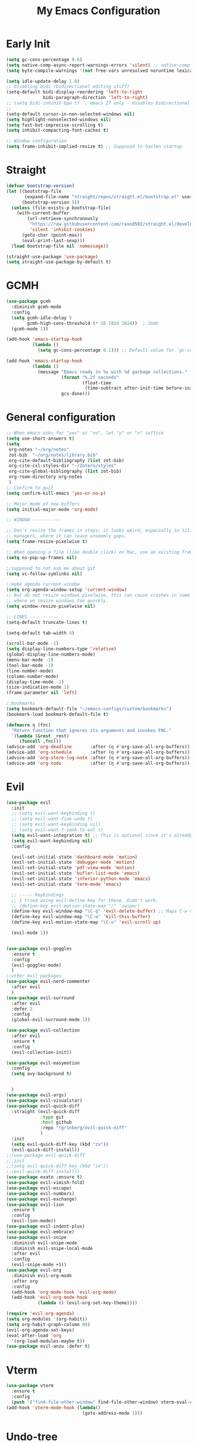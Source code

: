 #+TITLE: My Emacs Configuration
:PROPERTIES:
#+author: Abdelrahman Madkour
#+property: header-args:emacs-lisp :tangle yes :cache yes :results silent :comments link
#+property: header-args :tangle no :results silent
:END:
* Early Init
#+begin_src emacs-lisp :tangle "./early-init.el"
  (setq gc-cons-percentage 0.6)
  (setq native-comp-async-report-warnings-errors 'silent) ;; native-comp warning
  (setq byte-compile-warnings '(not free-vars unresolved noruntime lexical make-local))

  (setq idle-update-delay 1.0)
  ;; Disabling bidi (bidirectional editing stuff)
  (setq-default bidi-display-reordering 'left-to-right
				bidi-paragraph-direction 'left-to-right)
  ;; (setq bidi-inhibit-bpa t)  ; emacs 27 only - disables bidirectional parenthesis
  ;;
  (setq-default cursor-in-non-selected-windows nil)
  (setq highlight-nonselected-windows nil)
  (setq fast-but-imprecise-scrolling t)
  (setq inhibit-compacting-font-caches t)

  ;; Window configuration
  (setq frame-inhibit-implied-resize t) ;; Supposed to hasten startup
#+end_src
* Straight
#+name: test.el
#+begin_src emacs-lisp
  (defvar bootstrap-version)
  (let ((bootstrap-file
		 (expand-file-name "straight/repos/straight.el/bootstrap.el" user-emacs-directory))
		(bootstrap-version 5))
	(unless (file-exists-p bootstrap-file)
	  (with-current-buffer
		  (url-retrieve-synchronously
		   "https://raw.githubusercontent.com/raxod502/straight.el/develop/install.el"
		   'silent 'inhibit-cookies)
		(goto-char (point-max))
		(eval-print-last-sexp)))
	(load bootstrap-file nil 'nomessage))

  (straight-use-package 'use-package)
  (setq straight-use-package-by-default t)
#+end_src
* GCMH
#+begin_src emacs-lisp
  (use-package gcmh
	:diminish gcmh-mode
	:config
	(setq gcmh-idle-delay 5
		  gcmh-high-cons-threshold (* 16 1024 1024))  ; 16mb
	(gcmh-mode 1))

  (add-hook 'emacs-startup-hook
			(lambda ()
			  (setq gc-cons-percentage 0.1))) ;; Default value for `gc-cons-percentage'

  (add-hook 'emacs-startup-hook
			(lambda ()
			  (message "Emacs ready in %s with %d garbage collections."
					   (format "%.2f seconds"
							   (float-time
								(time-subtract after-init-time before-init-time)))
					   gcs-done)))
#+end_src

* General configuration
#+begin_src emacs-lisp
  ;; When emacs asks for "yes" or "no", let "y" or "n" suffice
  (setq use-short-answers t)
  (setq
   org-notes "~/org/notes"
   zot-bib  "~/org/notes/library.bib"
   org-cite-default-bibliography (list zot-bib)
   org-cite-csl-styles-dir "~/Zotero/styles"
   org-cite-global-bibliography (list zot-bib)
   org-roam-directory org-notes
   )
  ;; Confirm to quit
  (setq confirm-kill-emacs 'yes-or-no-p)

  ;; Major mode of new buffers
  (setq initial-major-mode 'org-mode)

  ;; WINDOW -----------

  ;; Don't resize the frames in steps; it looks weird, especially in tiling window
  ;; managers, where it can leave unseemly gaps.
  (setq frame-resize-pixelwise t)

  ;; When opening a file (like double click) on Mac, use an existing frame
  (setq ns-pop-up-frames nil)

  ;;supposed to not ask me about git
  (setq vc-follow-symlinks nil)

  ;;make agenda current window
  (setq org-agenda-window-setup 'current-window)
  ;; But do not resize windows pixelwise, this can cause crashes in some cases
  ;; where we resize windows too quickly.
  (setq window-resize-pixelwise nil)

  ;; LINES -----------
  (setq-default truncate-lines t)

  (setq-default tab-width 4)

  (scroll-bar-mode -1)
  (setq display-line-numbers-type 'relative)
  (global-display-line-numbers-mode)
  (menu-bar-mode -1)
  (tool-bar-mode -1)
  (line-number-mode)
  (column-number-mode)
  (display-time-mode -1)
  (size-indication-mode 1)
  (frame-parameter nil 'left)

  ;;bookmarks
  (setq bookmark-default-file "~/emacs-configs/custom/bookmarks")
  (bookmark-load bookmark-default-file t)

  (defmacro η (fnc)
	"Return function that ignores its arguments and invokes FNC."
	`(lambda (&rest _rest)
	   (funcall ,fnc)))
  (advice-add 'org-deadline       :after (η #'org-save-all-org-buffers))
  (advice-add 'org-schedule       :after (η #'org-save-all-org-buffers))
  (advice-add 'org-store-log-note :after (η #'org-save-all-org-buffers))
  (advice-add 'org-todo           :after (η #'org-save-all-org-buffers))
#+end_src

* Evil
#+begin_src emacs-lisp
  (use-package evil
	:init
	;; (setq evil-want-keybinding t)
	;; (setq evil-want-fine-undo t)
	;; (setq evil-want-keybinding nil)
	;; (setq evil-want-Y-yank-to-eol t)
	(setq evil-want-integration t) ;; This is optional since it's already set to t by default.
	(setq evil-want-keybinding nil)
	:config

	(evil-set-initial-state 'dashboard-mode 'motion)
	(evil-set-initial-state 'debugger-mode 'motion)
	(evil-set-initial-state 'pdf-view-mode 'motion)
	(evil-set-initial-state 'bufler-list-mode 'emacs)
	(evil-set-initial-state 'inferior-python-mode 'emacs)
	(evil-set-initial-state 'term-mode 'emacs)

	;; ----- Keybindings
	;; I tried using evil-define-key for these. Didn't work.
	;; (define-key evil-motion-state-map "/" 'swiper)
	(define-key evil-window-map "\C-q" 'evil-delete-buffer) ;; Maps C-w C-q to evil-delete-buffer (The first C-w puts you into evil-window-map)
	(define-key evil-window-map "\C-w" 'kill-this-buffer)
	(define-key evil-motion-state-map "\C-u" 'evil-scroll-up) 

	(evil-mode 1))


  (use-package evil-goggles
	:ensure t
	:config
	(evil-goggles-mode)
	)
  ;;other evil packages
  (use-package evil-nerd-commenter
	:after evil
	)
  (use-package evil-surround
	:after evil
	:defer 2
	:config
	(global-evil-surround-mode 1))

  (use-package evil-collection
	:after evil
	:ensure t
	:config
	(evil-collection-init))

  (use-package evil-easymotion
	:config
	(setq avy-background t)


	)
  (use-package evil-args)
  (use-package evil-visualstar)
  (use-package evil-quick-diff
	:straight (evil-quick-diff
			   :type git
			   :host github
			   :repo "rgrinberg/evil-quick-diff"
			   )
	:init
	(setq evil-quick-diff-key (kbd "zx"))
	(evil-quick-diff-install))
  ;;(use-package evil-quick-diff
  ;;:init
  ;;(setq evil-quick-diff-key (kbd "zx"))
  ;;(evil-quick-diff-install))
  (use-package exato :ensure t)
  (use-package evil-vimish-fold)
  (use-package evil-escape)
  (use-package evil-numbers)
  (use-package evil-exchange)
  (use-package evil-lion
	:ensure t
	:config
	(evil-lion-mode))
  (use-package evil-indent-plus)
  (use-package evil-embrace)
  (use-package evil-snipe
	:diminish evil-snipe-mode
	:diminish evil-snipe-local-mode
	:after evil
	:config
	(evil-snipe-mode +1))
  (use-package evil-org
	:diminish evil-org-mode
	:after org
	:config
	(add-hook 'org-mode-hook 'evil-org-mode)
	(add-hook 'evil-org-mode-hook
			  (lambda () (evil-org-set-key-theme))))

  (require 'evil-org-agenda)
  (setq org-modules '(org-habit))
  (setq org-habit-graph-column 80)
  (evil-org-agenda-set-keys)
  (eval-after-load 'org
	'(org-load-modules-maybe t))
  (use-package evil-anzu :defer t)
#+end_src
* Vterm
#+begin_src emacs-lisp
  (use-package vterm
	:ensure t
	:config
	(push '("find-file-other-window" find-file-other-window) vterm-eval-cmds))
  (add-hook 'vterm-mode-hook (lambda()
							   (goto-address-mode 1)))
#+end_src
* Undo-tree
#+begin_src emacs-lisp
  (use-package undo-tree)
  (global-undo-tree-mode)
  (evil-set-undo-system 'undo-tree)
#+end_src
* Recent
#+begin_src emacs-lisp
  (use-package recentf
	:ensure nil
	:config
	(setq ;;recentf-auto-cleanup 'never
	 ;; recentf-max-menu-items 0
	 recentf-max-saved-items 200)
	;; Show home folder path as a ~
	(setq recentf-filename-handlers  
		  (append '(abbreviate-file-name) recentf-filename-handlers))
	(recentf-mode))
#+end_src
* Uniquify
#+begin_src emacs-lisp
  (require 'uniquify)
  (setq uniquify-buffer-name-style 'forward)
#+end_src
* Which key
#+begin_src emacs-lisp
  (use-package which-key
	:diminish which-key-mode
	:init
	(which-key-mode)
	(which-key-setup-minibuffer)
	:config
	(setq which-key-idle-delay 0.3)
	(setq which-key-prefix-prefix "◉ ")
	(setq which-key-sort-order 'which-key-key-order-alpha
		  which-key-min-display-lines 6
		  which-key-max-display-columns nil))
#+end_src

* General 
#+begin_src emacs-lisp
  (use-package general)
#+end_src

* All the icons
#+begin_src emacs-lisp
  (use-package all-the-icons
	:if (display-graphic-p))
#+end_src
* Hydra
#+begin_src emacs-lisp
  (use-package hydra
	:defer t)
#+end_src
* Company
#+begin_src emacs-lisp
  (use-package company
	:diminish company-mode
	:general
	(general-define-key :keymaps 'company-active-map
						"C-j" 'company-select-next
						"C-k" 'company-select-previous)
	:init
	;; These configurations come from Doom Emacs:
	(add-hook 'after-init-hook 'global-company-mode)
	(setq company-minimum-prefix-length 2
		  company-tooltip-limit 14
		  company-tooltip-align-annotations t
		  company-require-match 'never
		  company-global-modes '(not erc-mode message-mode help-mode gud-mode)
		  company-frontends
		  '(company-pseudo-tooltip-frontend  ; always show candidates in overlay tooltip
			company-echo-metadata-frontend)  ; show selected candidate docs in echo area
		  company-backends '(company-capf company-files company-keywords)
		  company-auto-complete nil
		  company-auto-complete-chars nil
		  company-dabbrev-other-buffers nil
		  company-dabbrev-ignore-case nil
		  company-dabbrev-downcase nil)

	:config
	(setq company-idle-delay 0.35)
	:custom-face
	(company-tooltip ((t (:family "Roboto Mono")))))
#+end_src
* Super-save
#+begin_src emacs-lisp
  (use-package super-save
	:diminish super-save-mode
	:defer 2
	:config
	(setq super-save-auto-save-when-idle t
		  super-save-idle-duration 5 ;; after 5 seconds of not typing autosave
		  super-save-triggers ;; Functions after which buffers are saved (switching window, for example)
		  '(evil-window-next evil-window-prev balance-windows other-window)
		  super-save-max-buffer-size 10000000)
	(super-save-mode +1))
#+end_src
* Saveplace
#+begin_src emacs-lisp
  (use-package saveplace
	:init (setq save-place-limit 100)
	:config (save-place-mode))
#+end_src
* Yasnippet
#+begin_src emacs-lisp
  (use-package yasnippet
	:diminish yas-minor-mode
	:defer 5
	:config
	;; (setq yas-snippet-dirs (list (expand-file-name "snippets" jib/emacs-stuff)))
	(yas-global-mode 1)) ;; or M-x yas-reload-all if you've started YASnippet already.
  (require 'warnings)
  (add-to-list 'warning-suppress-types '(yasnippet backquote-change)) 
#+end_src
* Mixed-pitch 
#+begin_src emacs-lisp
  (use-package mixed-pitch
	:defer t
	:config
	(setq mixed-pitch-set-height nil)
	(dolist (face '(org-date org-priority org-tag org-special-keyword)) ;; Some extra faces I like to be fixed-pitch
	  (add-to-list 'mixed-pitch-fixed-pitch-faces face)))
#+end_src
* Hide-mode-line
#+begin_src emacs-lisp
  (use-package hide-mode-line
	:commands (hide-mode-line-mode))
#+end_src
* Doom modeline
#+begin_src emacs-lisp
  (use-package doom-modeline
	:config
	(doom-modeline-mode)
	(setq doom-modeline-buffer-file-name-style 'auto ;; Just show file name (no path)
		  doom-modeline-enable-word-count t
		  doom-modeline-buffer-encoding nil
		  doom-modeline-icon t ;; Enable/disable all icons
		  doom-modeline-modal-icon t ;; Icon for Evil mode
		  doom-modeline-major-mode-icon t
		  doom-modeline-major-mode-color-icon t
		  doom-modeline-bar-width 3))
#+end_src
* Vetico
#+begin_src emacs-lisp
  ;; Enable vertico
  (use-package vertico
	:init
	(vertico-mode)

	;; Different scroll margin
	;; (setq vertico-scroll-margin 0)

	;; Show more candidates
	;; (setq vertico-count 20)

	;; Grow and shrink the Vertico minibuffer
	;; (setq vertico-resize t)

	;; Optionally enable cycling for `vertico-next' and `vertico-previous'.
	;; (setq vertico-cycle t)
	)
  ;; Persist history over Emacs restarts. Vertico sorts by history position.
  (use-package savehist
	:init
	(savehist-mode))

  ;; A few more useful configurations...
  (use-package emacs
	:init
	;; Add prompt indicator to `completing-read-multiple'.
	;; We display [CRM<separator>], e.g., [CRM,] if the separator is a comma.
	(defun crm-indicator (args)
	  (cons (format "[CRM%s] %s"
					(replace-regexp-in-string
					 "\\`\\[.*?]\\*\\|\\[.*?]\\*\\'" ""
					 crm-separator)
					(car args))
			(cdr args)))
	(advice-add #'completing-read-multiple :filter-args #'crm-indicator)

	;; Do not allow the cursor in the minibuffer prompt
	(setq minibuffer-prompt-properties
		  '(read-only t cursor-intangible t face minibuffer-prompt))
	(add-hook 'minibuffer-setup-hook #'cursor-intangible-mode)

	;; Emacs 28: Hide commands in M-x which do not work in the current mode.
	;; Vertico commands are hidden in normal buffers.
	;; (setq read-extended-command-predicate
	;;       #'command-completion-default-include-p)

	;; Enable recursive minibuffers
	(setq enable-recursive-minibuffers t))
#+end_src
* Marginalia
#+begin_src emacs-lisp
  (use-package marginalia
	:ensure t
	:config
	(marginalia-mode))
#+end_src
* Consult
#+begin_src emacs-lisp
  ;; Example configuration for Consult
  (use-package consult
	;; Replace bindings. Lazily loaded due by `use-package'.
	:bind (;; C-c bindings (mode-specific-map)
		   ("C-c h" . consult-history)
		   ("C-c m" . consult-mode-command)
		   ("C-c k" . consult-kmacro)
		   ;; C-x bindings (ctl-x-map)
		   ("C-x M-:" . consult-complex-command)     ;; orig. repeat-complex-command
		   ("C-x b" . consult-buffer)                ;; orig. switch-to-buffer
		   ("C-x 4 b" . consult-buffer-other-window) ;; orig. switch-to-buffer-other-window
		   ("C-x 5 b" . consult-buffer-other-frame)  ;; orig. switch-to-buffer-other-frame
		   ("C-x r b" . consult-bookmark)            ;; orig. bookmark-jump
		   ("C-x p b" . consult-project-buffer)      ;; orig. project-switch-to-buffer
		   ;; Custom M-# bindings for fast register access
		   ("M-#" . consult-register-load)
		   ("M-'" . consult-register-store)          ;; orig. abbrev-prefix-mark (unrelated)
		   ("C-M-#" . consult-register)
		   ;; Other custom bindings
		   ("M-y" . consult-yank-pop)                ;; orig. yank-pop
		   ("<help> a" . consult-apropos)            ;; orig. apropos-command
		   ;; M-g bindings (goto-map)
		   ("M-g e" . consult-compile-error)
		   ("M-g f" . consult-flymake)               ;; Alternative: consult-flycheck
		   ("M-g g" . consult-goto-line)             ;; orig. goto-line
		   ("M-g M-g" . consult-goto-line)           ;; orig. goto-line
		   ("M-g o" . consult-outline)               ;; Alternative: consult-org-heading
		   ("M-g m" . consult-mark)
		   ("M-g k" . consult-global-mark)
		   ("M-g i" . consult-imenu)
		   ("M-g I" . consult-imenu-multi)
		   ;; M-s bindings (search-map)
		   ("M-s d" . consult-find)
		   ("M-s D" . consult-locate)
		   ("M-s g" . consult-grep)
		   ("M-s G" . consult-git-grep)
		   ("M-s r" . consult-ripgrep)
		   ("M-s l" . consult-line)
		   ("M-s L" . consult-line-multi)
		   ("M-s m" . consult-multi-occur)
		   ("M-s k" . consult-keep-lines)
		   ("M-s u" . consult-focus-lines)
		   ;; Isearch integration
		   ("M-s e" . consult-isearch-history)
		   :map isearch-mode-map
		   ("M-e" . consult-isearch-history)         ;; orig. isearch-edit-string
		   ("M-s e" . consult-isearch-history)       ;; orig. isearch-edit-string
		   ("M-s l" . consult-line)                  ;; needed by consult-line to detect isearch
		   ("M-s L" . consult-line-multi)            ;; needed by consult-line to detect isearch
		   ;; Minibuffer history
		   :map minibuffer-local-map
		   ("M-s" . consult-history)                 ;; orig. next-matching-history-element
		   ("M-r" . consult-history))                ;; orig. previous-matching-history-element

	;; Enable automatic preview at point in the *Completions* buffer. This is
	;; relevant when you use the default completion UI.
	:hook (completion-list-mode . consult-preview-at-point-mode)

	;; The :init configuration is always executed (Not lazy)
	:init

	;; Optionally configure the register formatting. This improves the register
	;; preview for `consult-register', `consult-register-load',
	;; `consult-register-store' and the Emacs built-ins.
	(setq register-preview-delay 0.5
		  register-preview-function #'consult-register-format)

	;; Optionally tweak the register preview window.
	;; This adds thin lines, sorting and hides the mode line of the window.
	(advice-add #'register-preview :override #'consult-register-window)

	;; Use Consult to select xref locations with preview
	(setq xref-show-xrefs-function #'consult-xref
		  xref-show-definitions-function #'consult-xref)

	;; Configure other variables and modes in the :config section,
	;; after lazily loading the package.
	:config

	;; Optionally configure preview. The default value
	;; is 'any, such that any key triggers the preview.
	;; (setq consult-preview-key 'any)
	;; (setq consult-preview-key (kbd "M-."))
	;; (setq consult-preview-key (list (kbd "<S-down>") (kbd "<S-up>")))
	;; For some commands and buffer sources it is useful to configure the
	;; :preview-key on a per-command basis using the `consult-customize' macro.
	(consult-customize
	 consult-theme
	 :preview-key '(:debounce 0.2 any)
	 consult-ripgrep consult-git-grep consult-grep
	 consult-bookmark consult-recent-file consult-xref
	 consult--source-bookmark consult--source-recent-file
	 consult--source-project-recent-file
	 :preview-key (kbd "M-."))

	;; Optionally configure the narrowing key.
	;; Both < and C-+ work reasonably well.
	(setq consult-narrow-key "<") ;; (kbd "C-+")

	;; Optionally make narrowing help available in the minibuffer.
	;; You may want to use `embark-prefix-help-command' or which-key instead.
	;; (define-key consult-narrow-map (vconcat consult-narrow-key "?") #'consult-narrow-help)

	;; By default `consult-project-function' uses `project-root' from project.el.
	;; Optionally configure a different project root function.
	;; There are multiple reasonable alternatives to chose from.
	;;;; 1. project.el (the default)
	;; (setq consult-project-function #'consult--default-project--function)
	;;;; 2. projectile.el (projectile-project-root)
	;; (autoload 'projectile-project-root "projectile")
	;; (setq consult-project-function (lambda (_) (projectile-project-root)))
	;;;; 3. vc.el (vc-root-dir)
	;; (setq consult-project-function (lambda (_) (vc-root-dir)))
	;;;; 4. locate-dominating-file
	;; (setq consult-project-function (lambda (_) (locate-dominating-file "." ".git")))
	)
#+end_src
* Consult Flycheck
#+begin_src emacs-lisp
  (use-package consult-flycheck)
#+end_src
* Embark
#+begin_src emacs-lisp
  (use-package embark
	:ensure t

	:bind
	(("C-." . embark-act)         ;; pick some comfortable binding
	 ("C-;" . embark-dwim)        ;; good alternative: M-.
	 ("C-h B" . embark-bindings)) ;; alternative for `describe-bindings'

	:init

	;; Optionally replace the key help with a completing-read interface
	(setq prefix-help-command #'embark-prefix-help-command)

	:config

	;; Hide the mode line of the Embark live/completions buffers
	(add-to-list 'display-buffer-alist
				 '("\\`\\*Embark Collect \\(Live\\|Completions\\)\\*"
				   nil
				   (window-parameters (mode-line-format . none)))))

										  ;
#+end_src
* Embark-consult
#+begin_src emacs-lisp
  ;; Consult users will also want the embark-consult package.
  (use-package embark-consult
	:ensure t
	:after (embark consult)
	:demand t ; only necessary if you have the hook below
	;; if you want to have consult previews as you move around an
	;; auto-updating embark collect buffer
	:hook
	(embark-collect-mode . consult-preview-at-point-mode))
#+end_src
* Orderless
#+begin_src emacs-lisp
  ;; Optionally use the `orderless' completion style.
  (use-package orderless
	:init
	;; Configure a custom style dispatcher (see the Consult wiki)
	;; (setq orderless-style-dispatchers '(+orderless-dispatch)
	;;       orderless-component-separator #'orderless-escapable-split-on-space)
	(setq completion-styles '(orderless basic)
		  completion-category-defaults nil
		  completion-category-overrides '((file (styles partial-completion)))))
#+end_src
* Smart-parens
#+begin_src emacs-lisp
  (use-package smartparens
	:diminish smartparens-mode
	:defer 1
	:config
	;; Load default smartparens rules for various languages
	(require 'smartparens-config)
	(setq sp-max-prefix-length 25)
	(setq sp-max-pair-length 4)
	(setq sp-highlight-pair-overlay nil
		  sp-highlight-wrap-overlay nil
		  sp-highlight-wrap-tag-overlay nil)

	(with-eval-after-load 'evil
	  (setq sp-show-pair-from-inside t)
	  (setq sp-cancel-autoskip-on-backward-movement nil)
	  (setq sp-pair-overlay-keymap (make-sparse-keymap)))

	(let ((unless-list '(sp-point-before-word-p
						 sp-point-after-word-p
						 sp-point-before-same-p)))
	  (sp-pair "'"  nil :unless unless-list)
	  (sp-pair "\"" nil :unless unless-list))

	;; In lisps ( should open a new form if before another parenthesis
	(sp-local-pair sp-lisp-modes "(" ")" :unless '(:rem sp-point-before-same-p))

	;; Don't do square-bracket space-expansion where it doesn't make sense to
	(sp-local-pair '(emacs-lisp-mode org-mode markdown-mode gfm-mode)
				   "[" nil :post-handlers '(:rem ("| " "SPC")))


	(dolist (brace '("(" "{" "["))
	  (sp-pair brace nil
			   :post-handlers '(("||\n[i]" "RET") ("| " "SPC"))
			   ;; Don't autopair opening braces if before a word character or
			   ;; other opening brace. The rationale: it interferes with manual
			   ;; balancing of braces, and is odd form to have s-exps with no
			   ;; whitespace in between, e.g. ()()(). Insert whitespace if
			   ;; genuinely want to start a new form in the middle of a word.
			   :unless '(sp-point-before-word-p sp-point-before-same-p)))
	(smartparens-global-mode t))
#+end_src
* Projectile
#+begin_src emacs-lisp
  (use-package projectile)
#+end_src
* Flyspell
#+begin_src emacs-lisp
  
  ;; "Enable Flyspell mode, which highlights all misspelled words. "
  (use-package flyspell
	:defer t
	:config

	(add-to-list 'ispell-skip-region-alist '("~" "~"))
	(add-to-list 'ispell-skip-region-alist '("=" "="))
	(add-to-list 'ispell-skip-region-alist '("^#\\+BEGIN_SRC" . "^#\\+END_SRC"))
	(add-to-list 'ispell-skip-region-alist '("^#\\+BEGIN_EXPORT" . "^#\\+END_EXPORT"))
	(add-to-list 'ispell-skip-region-alist '("^#\\+BEGIN_EXPORT" . "^#\\+END_EXPORT"))
	(add-to-list 'ispell-skip-region-alist '(":\\(PROPERTIES\\|LOGBOOK\\):" . ":END:"))

	(dolist (mode '(org-mode-hook
					mu4e-compose-mode-hook))
	  (add-hook mode (lambda () (flyspell-mode 1))))

	(setq ispell-extra-args '("--sug-mode=ultra"))

	(setq flyspell-issue-welcome-flag nil
		  flyspell-issue-message-flag nil)

	:general ;; Switches correct word from middle click to right click
	(general-define-key :keymaps 'flyspell-mouse-map
						"<mouse-3>" #'ispell-word
						"<mouse-2>" nil)
	(general-define-key :keymaps 'evil-motion-state-map
						"zz" #'ispell-word)
	)

  (use-package flyspell-correct
	:after flyspell
	:bind (:map flyspell-mode-map ("C-;" . flyspell-correct-wrapper)))
#+end_src
* Magit
#+begin_src emacs-lisp
  (use-package magit :defer t)
  (use-package magit-todos :defer t)
#+end_src
* Unfill
#+begin_src emacs-lisp
  (use-package unfill :defer t)
#+end_src
* Burly
#+begin_src emacs-lisp
  (use-package burly :defer t)
#+end_src
* Ace-window
#+begin_src emacs-lisp
  (use-package ace-window :defer t)
#+end_src
* Centered-cursor-mode
#+begin_src emacs-lisp
  (use-package centered-cursor-mode :diminish centered-cursor-mode)
#+end_src
* Restart emacs
#+begin_src emacs-lisp
  (use-package restart-emacs :defer t)
#+end_src
* Diminish
#+begin_src emacs-lisp
  (use-package diminish)
#+end_src
* Bufler
#+begin_src emacs-lisp
  (use-package bufler
	:general
	(:keymaps 'bufler-list-mode-map "Q" 'kill-this-buffer))
#+end_src
* mw-Thesaurus
#+begin_src emacs-lisp
  (use-package mw-thesaurus
	:defer t
	:config
	(add-hook 'mw-thesaurus-mode-hook (lambda () (define-key evil-normal-state-local-map (kbd "q") 'mw-thesaurus--quit))))
#+end_src
* Epithet
#+begin_src emacs-lisp
  (use-package epithet
	:ensure nil
	:config
	(add-hook 'Info-selection-hook #'epithet-rename-buffer)
	(add-hook 'help-mode-hook #'epithet-rename-buffer))
#+end_src
* Most-used-words
#+begin_src emacs-lisp
  (use-package most-used-words :ensure nil)
#+end_src
* Deft
#+begin_src emacs-lisp
  (defun a3madkour/deft-kill ()
	(kill-buffer "*Deft*"))
  (defun a3madkour/deft-evil-fix ()
	(evil-insert-state)
	(centered-cursor-mode))
  (use-package deft
	:config
	(defun cf/deft-parse-title (file contents)
	  "Parse the given FILE and CONTENTS and determine the title.
	If `deft-use-filename-as-title' is nil, the title is taken to
	be the first non-empty line of the FILE.  Else the base name of the FILE is
	used as title."
	  (let ((begin (string-match "^#\\+[tT][iI][tT][lL][eE]: .*$" contents)))
		(if begin
			(string-trim (substring contents begin (match-end 0)) "#\\+[tT][iI][tT][lL][eE]: *" "[\n\t ]+")
		  (deft-base-filename file))))
	(advice-add 'deft-parse-title :override #'cf/deft-parse-title)
	(setq deft-strip-summary-regexp
		  (concat "\\("
				  "[\n\t]" ;; blank
				  "\\|^#\\+[[:alpha:]_]+:.*$" ;; org-mode metadata
				  "\\|^:PROPERTIES:\n\\(.+\n\\)+:END:\n" ;; org-roam ID
				  "\\|\\[\\[\\(.*\\]\\)" ;; any link 
				  "\\)"))
	(setq deft-directory org-notes
		  deft-extensions '("org" "txt")
		  deft-recursive t
		  deft-file-limit 40
		  deft-use-filename-as-title t)

	(add-hook 'deft-open-file-hook 'a3madkour/deft-kill) ;; Once a file is opened, kill Deft
	(add-hook 'deft-mode-hook 'a3madkour/deft-evil-fix) ;; Goes into insert mode automaticlly in Deft

	;; Removes :PROPERTIES: from descriptions
	;; (setq deft-strip-summary-regexp ":PROPERTIES:\n\\(.+\n\\)+:END:\n")
	:general

	(general-define-key :states 'normal :keymaps 'deft-mode-map
						;; 'q' kills Deft in normal mode
						"q" 'kill-this-buffer)

	(general-define-key :states 'insert :keymaps 'deft-mode-map
						"C-j" 'next-line
						"C-k" 'previous-line)
	)


#+end_src
* Latex
#+begin_src emacs-lisp
  (use-package auctex 
	:ensure nil
	:defer t
	:init
	(setq TeX-engine 'xetex ;; Use XeTeX
		  latex-run-command "xetex")

	(setq TeX-parse-self t ; parse on load
		  TeX-auto-save t  ; parse on save
		  ;; Use directories in a hidden away folder for AUCTeX files.
		  TeX-auto-local (concat user-emacs-directory "auctex/auto/")
		  TeX-style-local (concat user-emacs-directory "auctex/style/")

		  TeX-source-correlate-mode t
		  TeX-source-correlate-method 'synctex

		  TeX-show-compilation nil

		  ;; Don't start the Emacs server when correlating sources.
		  TeX-source-correlate-start-server nil

		  ;; Automatically insert braces after sub/superscript in `LaTeX-math-mode'.
		  TeX-electric-sub-and-superscript t
		  ;; Just save, don't ask before each compilation.
		  TeX-save-query nil)

	;; To use pdfview with auctex:
	(setq TeX-view-program-selection '((output-pdf "PDF Tools"))
		  TeX-view-program-list '(("PDF Tools" TeX-pdf-tools-sync-view))
		  TeX-source-correlate-start-server t)
	:general
	(general-define-key
	 :prefix ","
	 :states 'normal
	 :keymaps 'LaTeX-mode-map
	 "" nil
	 "a" '(TeX-command-run-all :which-key "TeX run all")
	 "c" '(TeX-command-master :which-key "TeX-command-master")
	 "c" '(TeX-command-master :which-key "TeX-command-master")
	 "e" '(LaTeX-environment :which-key "Insert environment")
	 "s" '(LaTeX-section :which-key "Insert section")
	 "m" '(TeX-insert-macro :which-key "Insert macro")
	 )

	)

  (add-hook 'TeX-after-compilation-finished-functions #'TeX-revert-document-buffer) ;; Standard way

  (use-package company-auctex
	:after auctex
	:init
	(add-to-list 'company-backends 'company-auctex)
	(company-auctex-init))
#+end_src
* PDF-Tools
#+begin_src emacs-lisp
  (use-package pdf-tools
	:defer t
	:mode  ("\\.pdf\\'" . pdf-view-mode)
	:config
	(pdf-loader-install)
	(push 'pdf-view-midnight-minor-mode pdf-tools-enabled-modes)
	(setq-default pdf-view-display-size 'fit-height)
	;; (setq pdf-view-continuous nil) ;; Makes it so scrolling down to the bottom/top of a page doesn't switch to the next page
	(setq pdf-view-midnight-colors '("#ffffff" . "#121212" )) ;; I use midnight mode as dark mode, dark mode doesn't seem to work
	:general
	(general-define-key :states 'motion :keymaps 'pdf-view-mode-map
						"j" 'pdf-view-next-page
						"k" 'pdf-view-previous-page

						"C-j" 'pdf-view-next-line-or-next-page
						"C-k" 'pdf-view-previous-line-or-previous-page

						;; Arrows for movement as well
						(kbd "<down>") 'pdf-view-next-line-or-next-page
						(kbd "<up>") 'pdf-view-previous-line-or-previous-page

						(kbd "<down>") 'pdf-view-next-line-or-next-page
						(kbd "<up>") 'pdf-view-previous-line-or-previous-page

						(kbd "<left>") 'image-backward-hscroll
						(kbd "<right>") 'image-forward-hscroll

						"H" 'pdf-view-fit-height-to-window
						"0" 'pdf-view-fit-height-to-window
						"W" 'pdf-view-fit-width-to-window
						"=" 'pdf-view-enlarge
						"-" 'pdf-view-shrink

						"q" 'quit-window
						"Q" 'kill-this-buffer
						"g" 'revert-buffer
						)
	)
#+end_src
* Popper
#+begin_src emacs-lisp
  (use-package popper
	:bind (("C-`"   . popper-toggle-latest)
		   ("M-`"   . popper-cycle)
		   ("C-M-`" . popper-toggle-type))
	:init
	(setq popper-reference-buffers
		  '("\\*Messages\\*"
			"Output\\*$"
			"\\*Warnings\\*"
			help-mode
			compilation-mode))
	(popper-mode +1))

#+end_src
* Rainbow-mode
#+begin_src emacs-lisp
  (use-package rainbow-mode
	:defer t)
#+end_src
* Kurecolor
#+begin_src emacs-lisp
  (use-package kurecolor)
#+end_src
* Editorconfig
#+begin_src emacs-lisp
  (use-package editorconfig
	:ensure t
	:config
	(editorconfig-mode 1))
#+end_src 
* Hl-todo
#+begin_src emacs-lisp
  (use-package hl-todo
	:defer t
	:hook (prog-mode . hl-todo-mode)
	:config
	(setq hl-todo-keyword-faces
		  '(("TODO"   . "#FF0000")
			("FIXME"  . "#FF4500")
			("DEBUG"  . "#A020F0")
			("WIP"   . "#1E90FF"))))
#+end_src
* Ranger
#+begin_src emacs-lisp
  (use-package ranger)

  (ranger-override-dired-mode t)

#+end_src
* Eshell-git-prompt
#+begin_src emacs-lisp
  (use-package eshell-git-prompt
	:config
	(eshell-git-prompt-use-theme 'powerline)
	)
#+end_src
* Command-log-mode
(use-package command-log-mode)
* Pulsar
#+begin_src emacs-lisp
  (use-package pulsar
	:config
	(setq pulsar-pulse-functions
		  ;; NOTE 2022-04-09: The commented out functions are from before
		  ;; the introduction of `pulsar-pulse-on-window-change'.  Try that
		  ;; instead.
		  '(recenter-top-bottom
			move-to-window-line-top-bottom
			reposition-window
			;; bookmark-jump
			;; other-window
			;; delete-window
			;; delete-other-windows
			forward-page
			consult-imenu
			backward-page
			scroll-up-command
			scroll-down-command
			;; windmove-right
			;; windmove-left
			;; windmove-up
			;; windmove-down
			;; windmove-swap-states-right
			;; windmove-swap-states-left
			;; windmove-swap-states-up
			;; windmove-swap-states-down
			;; tab-new
			;; tab-close
			;; tab-next
			org-next-visible-heading
			org-previous-visible-heading
			org-forward-heading-same-level
			org-backward-heading-same-level
			outline-backward-same-level
			outline-forward-same-level
			outline-next-visible-heading
			outline-previous-visible-heading
			outline-up-heading))

	(setq pulsar-pulse-on-window-change t)
	(setq pulsar-pulse t)
	(setq pulsar-delay 0.055)
	(setq pulsar-iterations 10)
	(setq pulsar-face 'pulsar-magenta)
	(setq pulsar-highlight-face 'pulsar-yellow)

	(pulsar-global-mode 1)
	)
#+end_src
* Academic Phrases
#+begin_src emacs-lisp
  (use-package academic-phrases)
#+end_src
* Fountain-mode
#+begin_src emacs-lisp
  (use-package fountain-mode)
#+end_src
* Ripgrep
#+begin_src emacs-lisp
  (use-package rg)
#+end_src
* Dash Docs
#+begin_src emacs-lisp
  (use-package dash-docs
	:config
	(setq dash-docs-docsets-path "~/.docsets")
	(setq installed-langs (dash-docs-installed-docsets))
	;;figure out to convert spaces into underscores when installing the docs
	(setq docset-langs '("Rust" "Emacs_Lisp" "JavaScript" "C" "Bash" "Vim" "SQLite" "PostgreSQL" "OpenGL_4" "OCaml" "LaTeX" "Docker" "C++" "HTML" "SVG" "CSS"  "Haskell" "React" "D3JS"))
	(dolist (lang docset-langs)
	  (when (null (member lang installed-langs))
		(dash-docs-install-docset lang))))
#+end_src
* Format all
#+begin_src emacs-lisp
  (use-package format-all)
#+end_src
* Lsp
#+begin_src emacs-lisp
  (use-package lsp-mode
	:init
	;; set prefix for lsp-command-keymap (few alternatives - "C-l", "C-c l")
	(setq lsp-keymap-prefix "C-c l")
	:hook (;; replace XXX-mode with concrete major-mode(e. g. python-mode)
		   (XXX-mode . lsp)
		   ;; if you want which-key integration
		   (lsp-mode . lsp-enable-which-key-integration))
	:commands lsp)

  ;; optionally
  (use-package lsp-ui :commands lsp-ui-mode)
  (use-package consult-lsp)
  (use-package eglot)
  (use-package dap-mode)
#+end_src
* Perspective
#+begin_src emacs-lisp
  (use-package perspective
	:bind
	("C-x C-b" . persp-list-buffers)         ; or use a nicer switcher, see below
	:custom
	(persp-mode-prefix-key (kbd "C-c M-p"))  ; pick your own prefix key here
	:init
	(persp-mode))
#+end_src
* Language Packages
** Rust
#+begin_src emacs-lisp
  (use-package rustic)
  (setq rustic-lsp-server 'rls)
#+end_src
** GDScript
#+begin_src emacs-lisp
  (use-package gdscript-mode
	:straight (gdscript-mode
			   :type git
			   :host github
			   :repo "godotengine/emacs-gdscript-mode"))
#+end_src
** Haskell
#+begin_src emacs-lisp
  (use-package haskell-mode)
  (use-package lsp-haskell)
#+end_src
** Python
#+begin_src emacs-lisp

  (use-package py-isort)
  (use-package pyimport)
  (use-package python-pytest)
  (use-package conda)
  (use-package lsp-pyright
	:ensure t
	:hook (python-mode . (lambda ()
						   (require 'lsp-pyright)
						   (lsp))))  ; or lsp-deferred
#+end_src
** C/C++
#+begin_src emacs-lisp
  (use-package demangle-mode)
  (use-package ccls
	:hook ((c-mode c++-mode objc-mode cuda-mode) .
		   (lambda () (require 'ccls) (lsp))))
  (use-package disaster)
  (use-package modern-cpp-font-lock)
#+end_src
** Emacs lisp
#+begin_src emacs-lisp
  (use-package elisp-def)
#+end_src
* Org-super-agenda
#+begin_src emacs-lisp
  (use-package org-super-agenda
	:after org
	:config
	(setq org-super-agenda-header-map nil) 
	(setq org-super-agenda-groups
		  '((:auto-dir-name t)))
	(org-agenda-list)
	(org-super-agenda-mode))
#+end_src
* Org-Mode
#+begin_src emacs-lisp
  (defun a3madkour/org-font-setup ()
	;; (set-face-attribute 'org-document-title nil :height 1.1) ;; Bigger titles, smaller drawers
	(set-face-attribute 'org-checkbox-statistics-done nil :inherit 'org-done :foreground "green3") ;; Makes org done checkboxes green
	;; (set-face-attribute 'org-drawer nil :inherit 'fixed-pitch :inherit 'shadow :height 0.6 :foreground nil) ;; Makes org-drawer way smaller
	;; (set-face-attribute 'org-ellipsis nil :inherit 'shadow :height 0.8) ;; Makes org-ellipsis shadow (blends in better)
	(set-face-attribute 'org-scheduled-today nil :weight 'normal) ;; Removes bold from org-scheduled-today
	(set-face-attribute 'org-super-agenda-header nil :inherit 'org-agenda-structure :weight 'bold) ;; Bolds org-super-agenda headers
	(set-face-attribute 'org-scheduled-previously nil :background "red") ;; Bolds org-super-agenda headers

	;; Here I set things that need it to be fixed-pitch, just in case the font I am using isn't monospace.
	;; (dolist (face '(org-list-dt org-tag org-todo org-table org-checkbox org-priority org-date org-verbatim org-special-keyword))
	;;   (set-face-attribute `,face nil :inherit 'fixed-pitch))

	;; (dolist (face '(org-code org-verbatim org-meta-line))
	;;   (set-face-attribute `,face nil :inherit 'shadow :inherit 'fixed-pitch))
	)
  (use-package org
	:hook (org-mode . a3madkour/org-font-setup)
	:hook (org-agenda-mode . org-super-agenda-mode) ;; Start org-super-agenda
	:hook (org-capture-mode . evil-insert-state) ;; Start org-capture in Insert state by default
	:diminish org-indent-mode
	:diminish visual-line-mode
	:config
	(require 'org-tempo)
	(add-to-list 'org-structure-template-alist '("sh" . "src sh"))
	(add-to-list 'org-structure-template-alist '("el" . "src emacs-lisp"))
	(add-to-list 'org-structure-template-alist '("sc" . "src scheme"))
	(add-to-list 'org-structure-template-alist '("ts" . "src typescript"))
	(add-to-list 'org-structure-template-alist '("py" . "src python"))
	(add-to-list 'org-structure-template-alist '("yaml" . "src yaml"))
	(add-to-list 'org-structure-template-alist '("json" . "src json"))
	)
#+end_src
* Org-ql
#+begin_src emacs-lisp
  (use-package org-ql
	:general
	(general-define-key :keymaps 'org-ql-view-map
						"q" 'kill-buffer-and-window))
#+end_src
* Org roam
#+begin_src emacs-lisp
  (use-package org-roam)
#+end_src
* Org noter
#+begin_src emacs-lisp
  (use-package org-noter
	:config
	(setq org-noter-always-create-frame nil)
	(setq org-noter-kill-frame-at-session-end nil)
	)
#+end_src
* Org-pomodoro
#+begin_src emacs-lisp
(use-package org-pomodoro)
#+end_src
* Org PDFtools
#+begin_src emacs-lisp
(use-package org-pdftools
 :hook (org-load . org-pdftools-setup-link ))
#+end_src
* Ob-Async
#+begin_src emacs-lisp
  (use-package ob-async)
#+end_src
* Citar
#+begin_src emacs-lisp
  (defun citar-org-format-note-madkour (key entry)
	"Format a note from KEY and ENTRY."
	(let* ((template (citar--get-template 'note))
		   (note-meta (when template
						(citar-format--entry template entry)))
		   (template-path (citar--get-template 'note-file))
		   (note-path (when template-path
						(citar-format--entry template-path entry)))
		   (filepath (expand-file-name
					  (concat key ".org")
					  (car citar-notes-paths)))
		   (buffer (find-file filepath)))
	  (with-current-buffer buffer
		;; This just overrides other template insertion.
		(erase-buffer)
		(message "We are here brother!")
		(citar-org-roam-make-preamble key)
		(insert "#+title: ")
		(when template (insert note-meta))
		(insert "\n* Notes\n:PROPERTIES:\n:NOTER_DOCUMENT: ")
		(when template-path (insert note-path))
		(insert "\n:END:\n")
		(insert "\n\n|\n\n#+print_bibliography:")
		(search-backward "|")
		(delete-char 1)
		(when (fboundp 'evil-insert)
		  (evil-insert 1)))))


  (use-package citar
	:no-require
	:custom
	(citar-templates
	 '((main . "${author editor:30}     ${date year issued:4}     ${title:48}")
	   (suffix . "          ${=key= id:15}    ${=type=:12}    ${tags keywords:*}")
	   (preview . "${author editor} (${year issued date}) ${title}, ${journal journaltitle publisher container-title collection-title}.\n")
	   (note . "Notes on ${author editor}, ${title}")
	   (note-file . "${file}")))
	(org-cite-global-bibliography (list zot-bib))
	(org-cite-insert-processor 'citar)
	(org-cite-follow-processor 'citar)
	(citar-note-format-function 'citar-org-format-note-madkour)
	(org-cite-activate-processor 'citar)
	(citar-bibliography org-cite-global-bibliography)
	(citar-notes-paths (list org-notes))
	;; optional: org-cite-insert is also bound to C-c C-x C-@
	:bind
	(:map org-mode-map :package org ("C-c b" . #'org-cite-insert)))

  (use-package citar-embark
	:after citar embark
	:no-require
	:config (citar-embark-mode))
  (setq citar-at-point-function 'embark-act)

#+end_src
* Citproc
#+begin_src emacs-lisp
  (use-package citeproc)
#+end_src
* Themes
#+begin_src emacs-lisp
  (use-package doom-themes
	:ensure t
	:config
	;; Global settings (defaults)
	(setq doom-themes-enable-bold t    ; if nil, bold is universally disabled
		  doom-themes-enable-italic t) ; if nil, italics is universally disabled
	(load-theme 'doom-molokai t)

	;; Enable flashing mode-line on errors
	(doom-themes-visual-bell-config)
	;; Enable custom neotree theme (all-the-icons must be installed!)
	(doom-themes-neotree-config)
	;; or for treemacs users
	;; (setq doom-themes-treemacs-theme "doom-molokai") ; use "doom-colors" for less minimal icon theme
	(doom-themes-treemacs-config)
	;; Corrects (and improves) org-mode's native fontification.
	(doom-themes-org-config))
#+end_src
* Keybindings
#+begin_src emacs-lisp
  (general-define-key
   :states '(normal motion visual)
   :keymaps 'override
   :prefix "SPC"

   ;; Top level functions
   "/" '(consult-ripgrep :which-key "ripgrep")
   ";" '(deft :which-key "deft")
   ":" '(project-find-file :which-key "p-find file")
   "." '(find-file :which-key "find file")
   "," '(consult-recent-file :which-key "recent files")
   "TAB" '(perspective-map :which-key "perspective map")
   "q" '(save-buffers-kill-terminal :which-key "quit emacs")
   "r" '(jump-to-register :which-key "registers")
   "c" 'org-capture
   "a" 'embark-act

   ;; Buffers
   "b" '(nil :which-key "buffer")
   "bb" '(consult-buffer :which-key "switch buffers")
   "bd" '(evil-delete-buffer :which-key "delete buffer")
   "bi" '(ibuffer  :which-key "ibuffer")
   "br" '(revert-buffer :which-key "revert buffer")

   ;; Files
   "f" '(nil :which-key "files")
   "fb" '(consult-bookmark :which-key "bookmarks")
   "ff" '(find-file :which-key "find file")
   ;; "fn" '(spacemacs/new-empty-buffer :which-key "new file")
   "fr" '(consult-recent-file :which-key "recent files")
   "fR" '(rename-file :which-key "rename file")
   "fs" '(save-buffer :which-key "save buffer")
   "fS" '(evil-write-all :which-key "save all buffers")

   ;; Help/emacs
   "h" '(nil :which-key "help/emacs")

   "hv" '(describe-variable :which-key "des. variable")
   "hb" '(describe-bindings :which-key "des. bindings")
   "hM" '(describe-mode :which-key "des. mode")
   "hf" '(describe-function :which-key "des. func")
   "hF" '(describe-face :which-key "des. face")
   "hk" '(describe-key :which-key "des. key")

   "hed" '((lambda () (interactive) (jump-to-register 67)) :which-key "edit dotfile")

   "hm" '(nil :which-key "switch mode")
   "hme" '(emacs-lisp-mode :which-key "elisp mode")
   "hmo" '(org-mode :which-key "org mode")
   "hmt" '(text-mode :which-key "text mode")

   ;; Git
   "gg" '(magit-status :which-key "magit status")

   ;; Open
   "ot" '(vterm-other-window :which-key "Open vterm in another window")
   "oT" '(vterm :which-key "Open vterm in the same window")
   "oa" '(org-agenda :which-key "org-agenda")

   ;; Toggles
   "t" '(nil :which-key "toggles")
   "tt" '(toggle-truncate-lines :which-key "truncate lines")
   "tv" '(visual-line-mode :which-key "visual line mode")
   "tn" '(display-line-numbers-mode :which-key "display line numbers")
   "ta" '(mixed-pitch-mode :which-key "variable pitch mode")
   "tc" '(visual-fill-column-mode :which-key "visual fill column mode")
   "ty" '(load-theme :which-key "load theme")
   "tR" '(read-only-mode :which-key "read only mode")
   "tI" '(toggle-input-method :which-key "toggle input method")
   "tr" '(display-fill-column-indicator-mode :which-key "fill column indicator")
   "tm" '(hide-mode-line-mode :which-key "hide modeline mode")

   ;;Search
   "sb" '(consult-line :which-key "search buffer")
   ;; Windows
   "w" '(nil :which-key "window")
   ;; "wm" '(jib/toggle-maximize-buffer :which-key "maximize buffer")
   "wN" '(make-frame :which-key "make frame")
   "wd" '(evil-window-delete :which-key "delete window")
   "ws" '(split-window-vertically :which-key "split below")
   "wv" '(split-window-horizontally :which-key "split right")
   "wl" '(evil-window-right :which-key "evil-window-right")
   "wh" '(evil-window-left :which-key "evil-window-left")
   "wj" '(evil-window-down :which-key "evil-window-down")
   "wk" '(evil-window-up :which-key "evil-window-up")
   "wz" '(text-scale-adjust :which-key "text zoom")

   ;; Projectile
   "pr" '(projectile-recentf :which-key "projectile-recentf")
   "p&" '(projectile-run-async-shell-command-in-root :which-key "projectile-run-async-shell-command-in-root")
   "p!" '(projectile-run-shell-command-in-root :which-key "projectile-run-shell-command-in-root")
   "pd" '(projectile-remove-known-project :which-key "projectile-remove-known-project")
   "pb" '(projectile-switch-to-buffer :which-key "projectile-switch-to-buffer")
   "pa" '(projectile-add-known-project :which-key "projectile-add-known-project")
   "ps" '(projectile-save-project-buffers :which-key "projectile-save-project-buffers")
   "pg" '(projectile-configure-project :which-key "projectile-configure-project")
   "pi" '(projectile-invalidate-cache :which-key "projectile-invalidate-cache")
   "po" '(projectile-find-other-file :which-key "projectile-find-other-file")
   "pe" '(projectile-edit-dir-locals :which-key "projectile-edit-dir-locals")
   "pc" '(projectile-compile-project :which-key "projectile-compile-project")
   "pp" '(projectile-switch-project :which-key "projectile-switch-project")
   "pT" '(projectile-test-project :which-key "projectile-test-project")
   "pR" '(projectile-run-project :which-key "projectile-run-project")
   "pk" '(projectile-kill-buffers :which-key "projectile-kill-buffers")
   "SPC" '(projectile-find-file :which-key "projectile-find-file")

   ) ;; End SPC prefix block

  ;; All-mode keymaps
  (general-def
	:keymaps 'override

	;; Emacs --------
	;; "M-x" 'M-x
	"ß" 'evil-window-next ;; option-s
	"Í" 'other-frame ;; option-shift-s
	"C-S-B" 'consult-switch-buffer
	"∫" 'consult-switch-buffer ;; option-b

	;; Remapping normal help features to use Consult version
	"C-h v" 'describe-variable
	"C-h o" 'describe-symbol
	"C-h f" 'describe-function
	"C-h F" 'describe-face

	;; Editing ------
	"M-v" 'simpleclip-paste
	"M-V" 'evil-paste-after ;; shift-paste uses the internal clipboard
	"M-c" 'simpleclip-copy
	"M-u" 'capitalize-dwim ;; Default is upcase-dwim
	"M-U" 'upcase-dwim ;; M-S-u (switch upcase and capitalize)
	;;"M-z" 'undo-fu-only-undo				
	;;"M-S" 'undo-fu-only-redo

	;; Utility ------
	"C-c c" 'org-capture
	"C-;" 'embark-act
	"C-c a" 'org-agenda
	"C-s" 'consult-line ;; Large files will use grep (faster)
	"s-\"" 'ispell-word ;; that's super-shift-'
	;; "M-+" 'jib/calc-speaking-time
	"C-'" 'avy-goto-char-2

	"C-x C-b" 'bufler-list

	;; super-number functions
	"s-1" 'mw-thesaurus-lookup-dwim
	"s-!" 'mw-thesaurus-lookup
	"s-2" 'ispell-buffer
	"s-3" 'revert-buffer
	;; "s-4" '(lambda () (interactive) (consult-file-jump nil jib/dropbox))
	;; "s-5" '(lambda () (interactive) (consult-rg nil jib/dropbox))
	"s-6" 'org-capture
	)

  (general-def
	:keymaps 'emacs
	"C-w C-q" 'kill-this-buffer
	)


  ;; Non-insert mode keymaps
  (general-def
	:states '(normal visual motion)
	"u" 'undo
	"j" 'evil-next-visual-line ;; I prefer visual line navigation
	"k" 'evil-previous-visual-line ;; ""
	"|" '(lambda () (interactive) (org-agenda nil "k")) ;; Opens my n custom org-super-agenda view
	"C-|" '(lambda () (interactive) (org-agenda nil "j")) ;; Opens my m custom org-super-agenda view
	"gc" '(evilnc-comment-operator :which-key "commentator")
	)
  (general-def
	:prefix "gs"
	:states '(normal visual motion)
	"s" '(evil-avy-goto-char-2 :which-key "avy char 2")
	"/" '(evil-avy-goto-char-timer :which-key "avy timer")
	"SPC" '(evil-avy-goto-char-timer :which-key "avy timer")
	)


  ;; Insert keymaps
  ;; Many of these are emulating standard Emacs bindings in Evil insert mode, such as C-a, or C-e.
  (general-def
	:states '(insert)
	"C-a" 'evil-beginning-of-visual-line
	"C-e" 'evil-end-of-visual-line
	"C-S-a" 'evil-beginning-of-line
	"C-S-e" 'evil-end-of-line
	"C-n" 'evil-next-visual-line
	"C-p" 'evil-previous-visual-line
	)


  (general-def
	:states 'normal
	:keymaps 'org-mode-map
	"t" 'org-todo
	;; "<return>" 'org-open-at-point-global
	"K" 'org-shiftup

	"J" 'org-shiftdown
	"TAB" 'org-cycle
	)

  (general-def
	:states 'insert
	:keymaps 'org-mode-map
	"C-o" 'evil-org-open-above)

  (general-def
	:states '(normal insert emacs)
	:keymaps 'org-mode-map
	"M-[" 'org-metaleft
	"M-]" 'org-metaright
	"C-M-=" 'ap/org-count-words
	"s-r" 'org-refile
	"M-k" 'org-insert-link
	)

  ;; Org-src - when editing an org source block
  (general-def
	:prefix ","
	:states 'normal
	:keymaps 'org-src-mode-map
	"b" '(nil :which-key "org src")
	"bc" 'org-edit-src-abort
	"bb" 'org-edit-src-exit
	)

  (general-define-key
   :prefix ","
   :states 'motion
   :keymaps '(org-mode-map) ;; Available in org mode, org agenda
   "" nil
   "A" '(org-archive-subtree-default :which-key "org-archive")
   "a" '(org-agenda :which-key "org agenda")
   "6" '(org-sort :which-key "sort")
   "c" '(org-capture :which-key "org-capture")
   "s" '(org-schedule :which-key "schedule")
   ;; "S" '(jib/org-schedule-tomorrow :which-key "schedule")
   "d" '(org-deadline :which-key "deadline")
   "g" '(org-goto :which-key "goto heading")
   "t" '(org-tag :which-key "set tags")
   "p" '(org-set-property :which-key "set property")
   "e" '(org-export-dispatch :which-key "export org")
   "B" '(org-toggle-narrow-to-subtree :which-key "toggle narrow to subtree")
   "H" '(org-html-convert-region-to-html :which-key "convert region to html")

   "1" '(org-toggle-link-display :which-key "toggle link display")
   "2" '(org-toggle-inline-images :which-key "toggle images")

   ;; org-babel
   "b" '(nil :which-key "babel")
   "bt" '(org-babel-tangle :which-key "org-babel-tangle")
   "bb" '(org-edit-special :which-key "org-edit-special")
   "bc" '(org-edit-src-abort :which-key "org-edit-src-abort")
   "bk" '(org-babel-remove-result-one-or-many :which-key "org-babel-remove-result-one-or-many")

   "x" '(nil :which-key "text")
   ;; "xb" (spacemacs|org-emphasize spacemacs|org-bold ?*)
   ;; "xb" (spacemacs|org-emphasize spacemacs|org-bold ?*)
   ;; "xc" (spacemacs|org-emphasize spacemacs|org-code ?~)
   ;; "xi" (spacemacs|org-emphasize spacemacs|org-italic ?/)
   ;; "xs" (spacemacs|org-emphasize spacemacs|org-strike-through ?+)
   ;; "xu" (spacemacs|org-emphasize spacemacs|org-underline ?_)
   ;; "xv" (spacemacs|org-emphasize spacemacs|org-verbose ?~) ;; I realized that ~~ is the same and better than == (Github won't do ==)

   ;; insert
   "i" '(nil :which-key "insert")

   "it" '(nil :which-key "tables")
   "itt" '(org-table-create :which-key "create table")
   "itl" '(org-table-insert-hline :which-key "table hline")

   "il" '(org-insert-link :which-key "org-insert-link")

   "is" '(nil :which-key "insert stamp")
   "iss" '((lambda () (interactive) (call-interactively (org-time-stamp-inactive))) :which-key "org-time-stamp-inactive")
   "isS" '((lambda () (interactive) (call-interactively (org-time-stamp nil))) :which-key "org-time-stamp")

   ;; clocking
   "c" '(nil :which-key "clocking")
   "ci" '(org-clock-in :which-key "clock in")
   "co" '(org-clock-out :which-key "clock out")
   "cj" '(org-clock-goto :which-key "jump to clock")
   )


  ;; Org-agenda
  (general-define-key
   :prefix ","
   :states 'motion
   :keymaps '(org-agenda-mode-map) ;; Available in org mode, org agenda
   "" nil
   "a" '(org-agenda :which-key "org agenda")
   "c" '(org-capture :which-key "org-capture")
   "s" '(org-agenda-schedule :which-key "schedule")
   "d" '(org-agenda-deadline :which-key "deadline")
   "t" '(org-agenda-set-tags :which-key "set tags")
   ;; clocking
   "c" '(nil :which-key "clocking")
   "ci" '(org-agenda-clock-in :which-key "clock in")
   "co" '(org-agenda-clock-out :which-key "clock out")
   "cj" '(org-clock-goto :which-key "jump to clock")
   )

  (evil-define-key 'motion org-agenda-mode-map
	(kbd "f") 'org-agenda-later
	(kbd "b") 'org-agenda-earlier)

#+end_src
